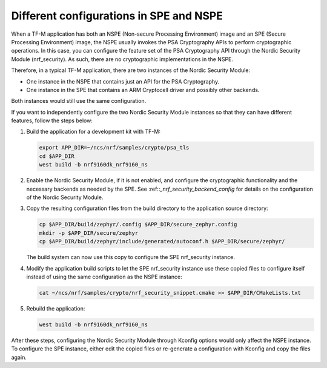 .. _nrf_security_different_tfm_config:

Different configurations in SPE and NSPE
########################################

When a TF-M application has both an NSPE (Non-secure Processing Environment) image and an SPE (Secure Processing Environment) image, the NSPE usually invokes the PSA Cryptography APIs to perform cryptographic operations.
In this case, you can configure the feature set of the PSA Cryptography API through the Nordic Security Module (nrf_security).
As such, there are no cryptographic implementations in the NSPE.

Therefore, in a typical TF-M application, there are two instances of the Nordic Security Module:

* One instance in the NSPE that contains just an API for the PSA Cryptography.
* One instance in the SPE that contains an ARM Cryptocell driver and possibly other backends.

Both instances would still use the same configuration.

If you want to independently configure the two Nordic Security Module instances so that they can have different features, follow the steps below:

1. Build the application for a development kit with TF-M:

   .. code-block:: console

      export APP_DIR=~/ncs/nrf/samples/crypto/psa_tls
      cd $APP_DIR
      west build -b nrf9160dk_nrf9160_ns

#. Enable the Nordic Security Module, if it is not enabled, and configure the cryptographic functionality and the necessary backends as needed by the SPE.
   See :ref::`_nrf_security_backend_config` for details on the configuration of the Nordic Security Module.

#. Copy the resulting configuration files from the build directory to the application source directory:

   .. code-block:: console

      cp $APP_DIR/build/zephyr/.config $APP_DIR/secure_zephyr.config
      mkdir -p $APP_DIR/secure/zephyr
      cp $APP_DIR/build/zephyr/include/generated/autoconf.h $APP_DIR/secure/zephyr/

   The build system can now use this copy to configure the SPE nrf_security instance.

#. Modify the application build scripts to let the SPE nrf_security instance use these copied files to configure itself instead of using the same configuration as the NSPE instance:

   .. code-block:: console

      cat ~/ncs/nrf/samples/crypto/nrf_security_snippet.cmake >> $APP_DIR/CMakeLists.txt

#. Rebuild the application:

   .. code-block:: console

      west build -b nrf9160dk_nrf9160_ns

After these steps, configuring the Nordic Security Module through Kconfig options would only affect the NSPE instance.
To configure the SPE instance, either edit the copied files or re-generate a configuration with Kconfig and copy the files again.
